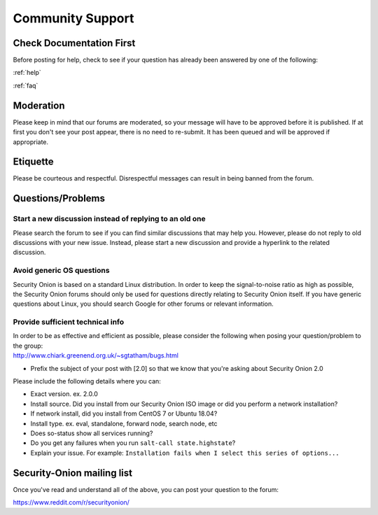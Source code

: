 .. _community-support:

Community Support
=================

Check Documentation First
-------------------------

Before posting for help, check to see if your question has already been answered by one of the following:

:ref:`help`

:ref:`faq`

Moderation
----------

Please keep in mind that our forums are moderated, so your message will have to be approved before it is published. If at first you don't see your post appear, there is no need to re-submit. It has been queued and will be approved if appropriate.

Etiquette
---------

Please be courteous and respectful. Disrespectful messages can result in being banned from the forum.

Questions/Problems
------------------

Start a new discussion instead of replying to an old one
~~~~~~~~~~~~~~~~~~~~~~~~~~~~~~~~~~~~~~~~~~~~~~~~~~~~~~~~

Please search the forum to see if you can find similar discussions that may help you. However, please do not reply to old discussions with your new issue. Instead, please start a new discussion and provide a hyperlink to the related discussion.

Avoid generic OS questions
~~~~~~~~~~~~~~~~~~~~~~~~~~

Security Onion is based on a standard Linux distribution. In order to keep the signal-to-noise ratio as high as possible, the Security Onion forums should only be used for questions directly relating to Security Onion itself. If you have generic questions about Linux, you should search Google for other forums or relevant information.

Provide sufficient technical info
~~~~~~~~~~~~~~~~~~~~~~~~~~~~~~~~~

| In order to be as effective and efficient as possible, please consider the following when posing your question/problem to the group:
| http://www.chiark.greenend.org.uk/~sgtatham/bugs.html

- Prefix the subject of your post with [2.0] so that we know that you're asking about Security Onion 2.0

Please include the following details where you can:

- Exact version. ex. 2.0.0

- Install source. Did you install from our Security Onion ISO image or did you perform a network installation?

- If network install, did you install from CentOS 7 or Ubuntu 18.04?

- Install type. ex. eval, standalone, forward node, search node, etc

- Does so-status show all services running?

- Do you get any failures when you run ``salt-call state.highstate``?

- Explain your issue. For example: ``Installation fails when I select this series of options...``

Security-Onion mailing list
---------------------------

Once you've read and understand all of the above, you can post your question to the forum:

https://www.reddit.com/r/securityonion/
